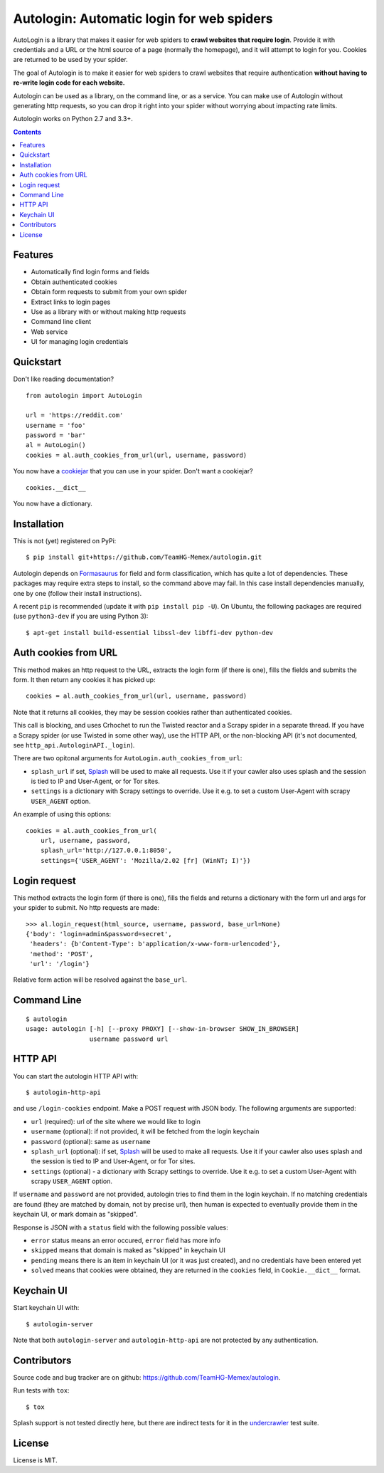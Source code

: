 Autologin: Automatic login for web spiders
==========================================

.. image:: https://img.shields.io/travis/TeamHG-Memex/autologin/master.svg
   :target: http://travis-ci.org/TeamHG-Memex/autologin
   :alt: Build Status

.. image:: https://codecov.io/github/TeamHG-Memex/autologin/coverage.svg?branch=master
   :target: https://codecov.io/github/TeamHG-Memex/autologin?branch=master
   :alt: Code Coverage


AutoLogin is a library that makes it easier for web spiders to
**crawl websites that require login**.
Provide it with credentials and a URL or the html source of a page
(normally the homepage), and it will attempt to login for you.
Cookies are returned to be used by your spider.

The goal of Autologin is to make it easier for web spiders to crawl websites
that require authentication
**without having to re-write login code for each website.**

Autologin can be used as a library, on the command line, or as a service.
You can make use of Autologin without generating http requests,
so you can drop it right into your spider without worrying about
impacting rate limits.

Autologin works on Python 2.7 and 3.3+.

.. contents::

Features
--------

* Automatically find login forms and fields
* Obtain authenticated cookies
* Obtain form requests to submit from your own spider
* Extract links to login pages
* Use as a library with or without making http requests
* Command line client
* Web service
* UI for managing login credentials


Quickstart
----------

Don't like reading documentation?

::

    from autologin import AutoLogin

    url = 'https://reddit.com'
    username = 'foo'
    password = 'bar'
    al = AutoLogin()
    cookies = al.auth_cookies_from_url(url, username, password)

You now have a `cookiejar <https://docs.python.org/2/library/cookielib.html>`_
that you can use in your spider.  Don't want a cookiejar?

::

    cookies.__dict__

You now have a dictionary.


Installation
------------

This is not (yet) registered on PyPi::

    $ pip install git+https://github.com/TeamHG-Memex/autologin.git

Autologin depends on
`Formasaurus <https://github.com/TeamHG-Memex/Formasaurus>`_
for field and form classification, which has quite a lot of dependencies.
These packages may require extra steps to install, so the command above
may fail.
In this case install dependencies manually, one by one
(follow their install instructions).

A recent ``pip`` is recommended (update it with ``pip install pip -U``).
On Ubuntu, the following packages are required (use ``python3-dev`` if you
are using Python 3)::

    $ apt-get install build-essential libssl-dev libffi-dev python-dev


Auth cookies from URL
---------------------

This method makes an http request to the URL,
extracts the login form (if there is one),
fills the fields and submits the form.
It then return any cookies it has picked up::

    cookies = al.auth_cookies_from_url(url, username, password)

Note that it returns all cookies, they may be session cookies rather
than authenticated cookies.

This call is blocking, and uses Crhochet to run the Twisted reactor
and a Scrapy spider in a separate thread.
If you have a Scrapy spider (or use Twisted in some other way),
use the HTTP API, or the non-blocking API (it's not documented,
see ``http_api.AutologinAPI._login``).

There are two opitonal arguments for ``AutoLogin.auth_cookies_from_url``:

- ``splash_url`` if set, `Splash <http://splash.readthedocs.org>`_
  will be used to make all requests. Use it if your cawler also uses
  splash and the session is tied to IP and User-Agent, or for Tor sites.
- ``settings`` is a dictionary with Scrapy settings to override.
  Use it e.g. to set a custom User-Agent with scrapy ``USER_AGENT`` option.

An example of using this options::

    cookies = al.auth_cookies_from_url(
        url, username, password,
        splash_url='http://127.0.0.1:8050',
        settings={'USER_AGENT': 'Mozilla/2.02 [fr] (WinNT; I)'})


Login request
-------------

This method extracts the login form (if there is one),
fills the fields and returns a dictionary with the form url and args
for your spider to submit. No http requests are made::

    >>> al.login_request(html_source, username, password, base_url=None)
    {'body': 'login=admin&password=secret',
     'headers': {b'Content-Type': b'application/x-www-form-urlencoded'},
     'method': 'POST',
     'url': '/login'}

Relative form action will be resolved against the ``base_url``.


Command Line
------------

::

    $ autologin
    usage: autologin [-h] [--proxy PROXY] [--show-in-browser SHOW_IN_BROWSER]
                     username password url


HTTP API
--------

You can start the autologin HTTP API with::

    $ autologin-http-api

and use ``/login-cookies`` endpoint. Make a POST request with JSON body.
The following arguments are supported:

- ``url`` (required): url of the site where we would like to login
- ``username`` (optional): if not provided, it will be fetched from the
  login keychain
- ``password`` (optional): same as ``username``
- ``splash_url`` (optional): if set, `Splash <http://splash.readthedocs.org>`_
  will be used to make all requests. Use it if your cawler also uses
  splash and the session is tied to IP and User-Agent, or for Tor sites.
- ``settings`` (optional) - a dictionary with Scrapy settings to override.
  Use it e.g. to set a custom User-Agent with scrapy ``USER_AGENT`` option.

If ``username`` and ``password`` are not provided, autologin tries to find
them in the login keychain. If no matching credentials are found (they are
matched by domain, not by precise url), then human is expected to eventually
provide them in the keychain UI, or mark domain as "skipped".

Response is JSON with a ``status`` field with the following possible values:

- ``error`` status means an error occured, ``error`` field has more info
- ``skipped`` means that domain is maked as "skipped" in keychain UI
- ``pending`` means there is an item in keychain UI (or it was just created),
  and no credentials have been entered yet
- ``solved`` means that cookies were obtained, they are returned in the
  ``cookies`` field, in ``Cookie.__dict__`` format.


Keychain UI
-----------

Start keychain UI with::

    $ autologin-server

Note that both ``autologin-server`` and ``autologin-http-api``
are not protected by any authentication.


Contributors
------------

Source code and bug tracker are on github:
https://github.com/TeamHG-Memex/autologin.

Run tests with ``tox``::

    $ tox

Splash support is not tested directly here, but there are indirect tests for it
in the `undercrawler <https://github.com/TeamHG-Memex/undercrawler>`_
test suite.


License
-------

License is MIT.
